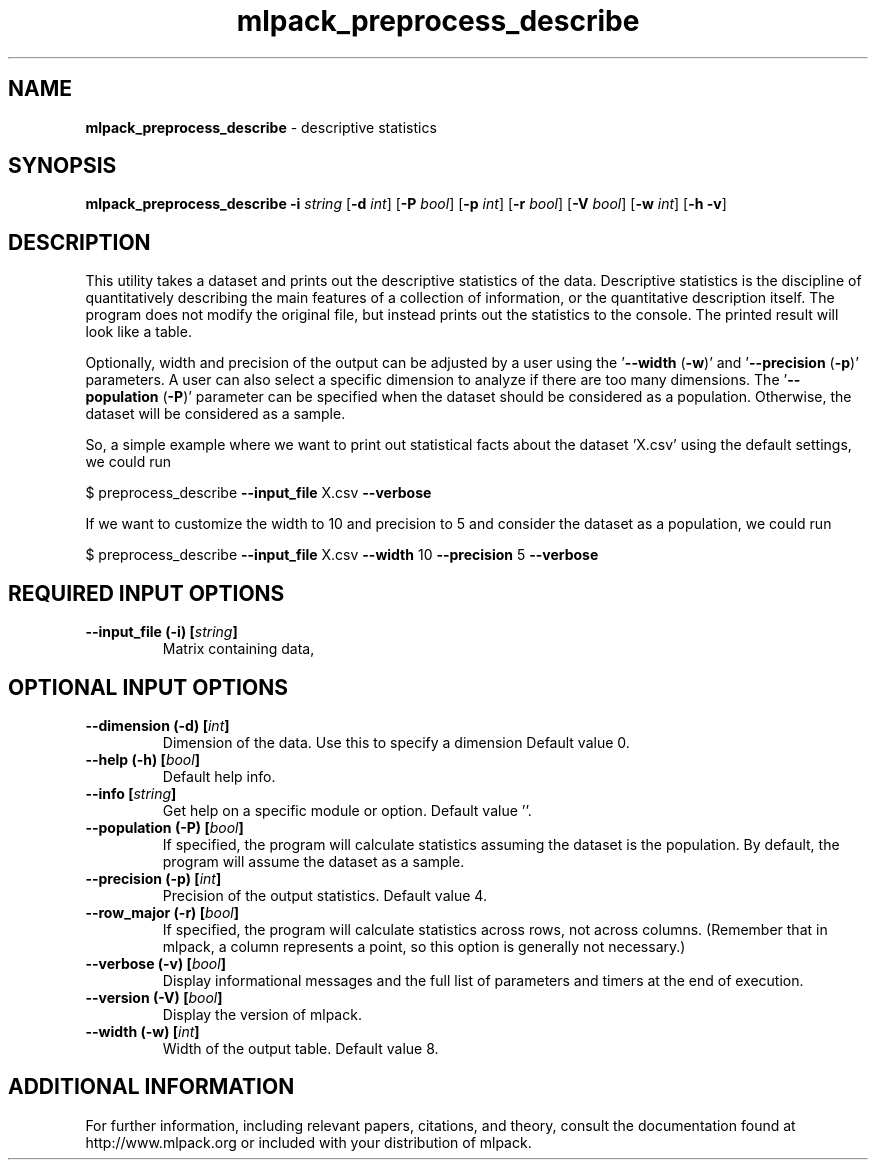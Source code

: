 .\" Text automatically generated by txt2man
.TH mlpack_preprocess_describe 1 "10 May 2018" "mlpack-git-e21aabc1c" "User Commands"
.SH NAME
\fBmlpack_preprocess_describe \fP- descriptive statistics
.SH SYNOPSIS
.nf
.fam C
 \fBmlpack_preprocess_describe\fP \fB-i\fP \fIstring\fP [\fB-d\fP \fIint\fP] [\fB-P\fP \fIbool\fP] [\fB-p\fP \fIint\fP] [\fB-r\fP \fIbool\fP] [\fB-V\fP \fIbool\fP] [\fB-w\fP \fIint\fP] [\fB-h\fP \fB-v\fP] 
.fam T
.fi
.fam T
.fi
.SH DESCRIPTION


This utility takes a dataset and prints out the descriptive statistics of the
data. Descriptive statistics is the discipline of quantitatively describing
the main features of a collection of information, or the quantitative
description itself. The program does not modify the original file, but instead
prints out the statistics to the console. The printed result will look like a
table.
.PP
Optionally, width and precision of the output can be adjusted by a user using
the '\fB--width\fP (\fB-w\fP)' and '\fB--precision\fP (\fB-p\fP)' parameters. A user can also select a
specific dimension to analyze if there are too many dimensions. The
\(cq\fB--population\fP (\fB-P\fP)' parameter can be specified when the dataset should be
considered as a population. Otherwise, the dataset will be considered as a
sample.
.PP
So, a simple example where we want to print out statistical facts about the
dataset 'X.csv' using the default settings, we could run 
.PP
$ preprocess_describe \fB--input_file\fP X.csv \fB--verbose\fP
.PP
If we want to customize the width to 10 and precision to 5 and consider the
dataset as a population, we could run
.PP
$ preprocess_describe \fB--input_file\fP X.csv \fB--width\fP 10 \fB--precision\fP 5 \fB--verbose\fP
.RE
.PP

.SH REQUIRED INPUT OPTIONS 

.TP
.B
\fB--input_file\fP (\fB-i\fP) [\fIstring\fP]
Matrix containing data,  
.SH OPTIONAL INPUT OPTIONS 

.TP
.B
\fB--dimension\fP (\fB-d\fP) [\fIint\fP]
Dimension of the data. Use this to specify a dimension Default value 0. 
.TP
.B
\fB--help\fP (\fB-h\fP) [\fIbool\fP]
Default help info. 
.TP
.B
\fB--info\fP [\fIstring\fP]
Get help on a specific module or option.  Default value ''. 
.TP
.B
\fB--population\fP (\fB-P\fP) [\fIbool\fP]
If specified, the program will calculate statistics assuming the dataset is the population. By default, the program will assume the dataset as a sample. 
.TP
.B
\fB--precision\fP (\fB-p\fP) [\fIint\fP]
Precision of the output statistics. Default value 4. 
.TP
.B
\fB--row_major\fP (\fB-r\fP) [\fIbool\fP]
If specified, the program will calculate statistics across rows, not across columns.  (Remember that in mlpack, a column represents a point, so this option is generally not necessary.) 
.TP
.B
\fB--verbose\fP (\fB-v\fP) [\fIbool\fP]
Display informational messages and the full list of parameters and timers at the end of execution. 
.TP
.B
\fB--version\fP (\fB-V\fP) [\fIbool\fP]
Display the version of mlpack. 
.TP
.B
\fB--width\fP (\fB-w\fP) [\fIint\fP]
Width of the output table. Default value 8.
.SH ADDITIONAL INFORMATION

For further information, including relevant papers, citations, and theory,
consult the documentation found at http://www.mlpack.org or included with your
distribution of mlpack.
